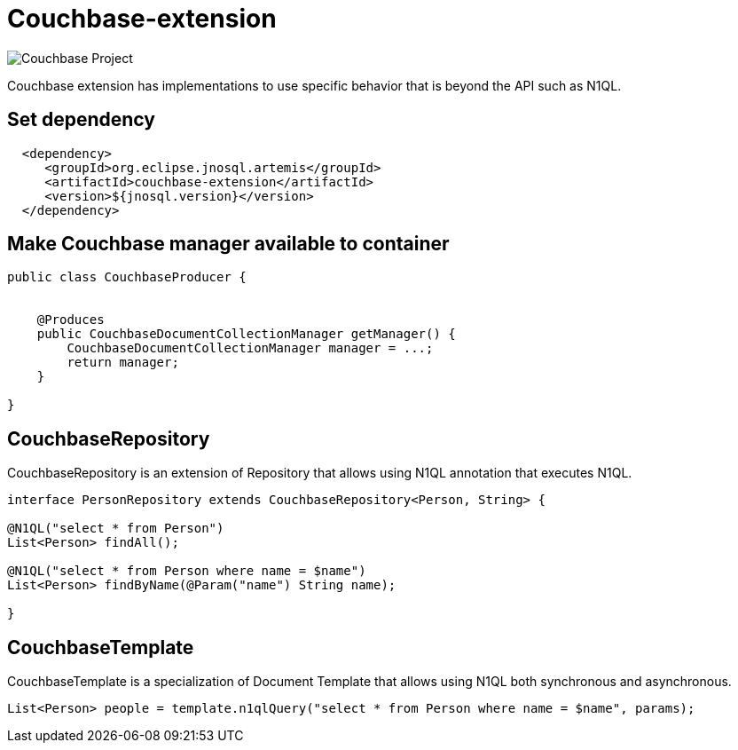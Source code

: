 = Couchbase-extension

image::https://jnosql.github.io/img/logos/couchbase.svg[Couchbase Project,align="center"]


Couchbase extension has implementations to use specific behavior that is beyond the API such as N1QL.


== Set dependency


[source,xml]
----

  <dependency>
     <groupId>org.eclipse.jnosql.artemis</groupId>
     <artifactId>couchbase-extension</artifactId>
     <version>${jnosql.version}</version>
  </dependency>
----

== Make Couchbase manager available to container

[source,java]
----

public class CouchbaseProducer {


    @Produces
    public CouchbaseDocumentCollectionManager getManager() {
        CouchbaseDocumentCollectionManager manager = ...;
        return manager;
    }

}


----


== CouchbaseRepository

CouchbaseRepository is an extension of Repository that allows using N1QL annotation that executes N1QL.


[source,java]
----
interface PersonRepository extends CouchbaseRepository<Person, String> {

@N1QL("select * from Person")
List<Person> findAll();

@N1QL("select * from Person where name = $name")
List<Person> findByName(@Param("name") String name);

}
----


== CouchbaseTemplate

CouchbaseTemplate is a specialization of Document Template that allows using N1QL both synchronous and asynchronous.

[source,java]
----

List<Person> people = template.n1qlQuery("select * from Person where name = $name", params);

----
